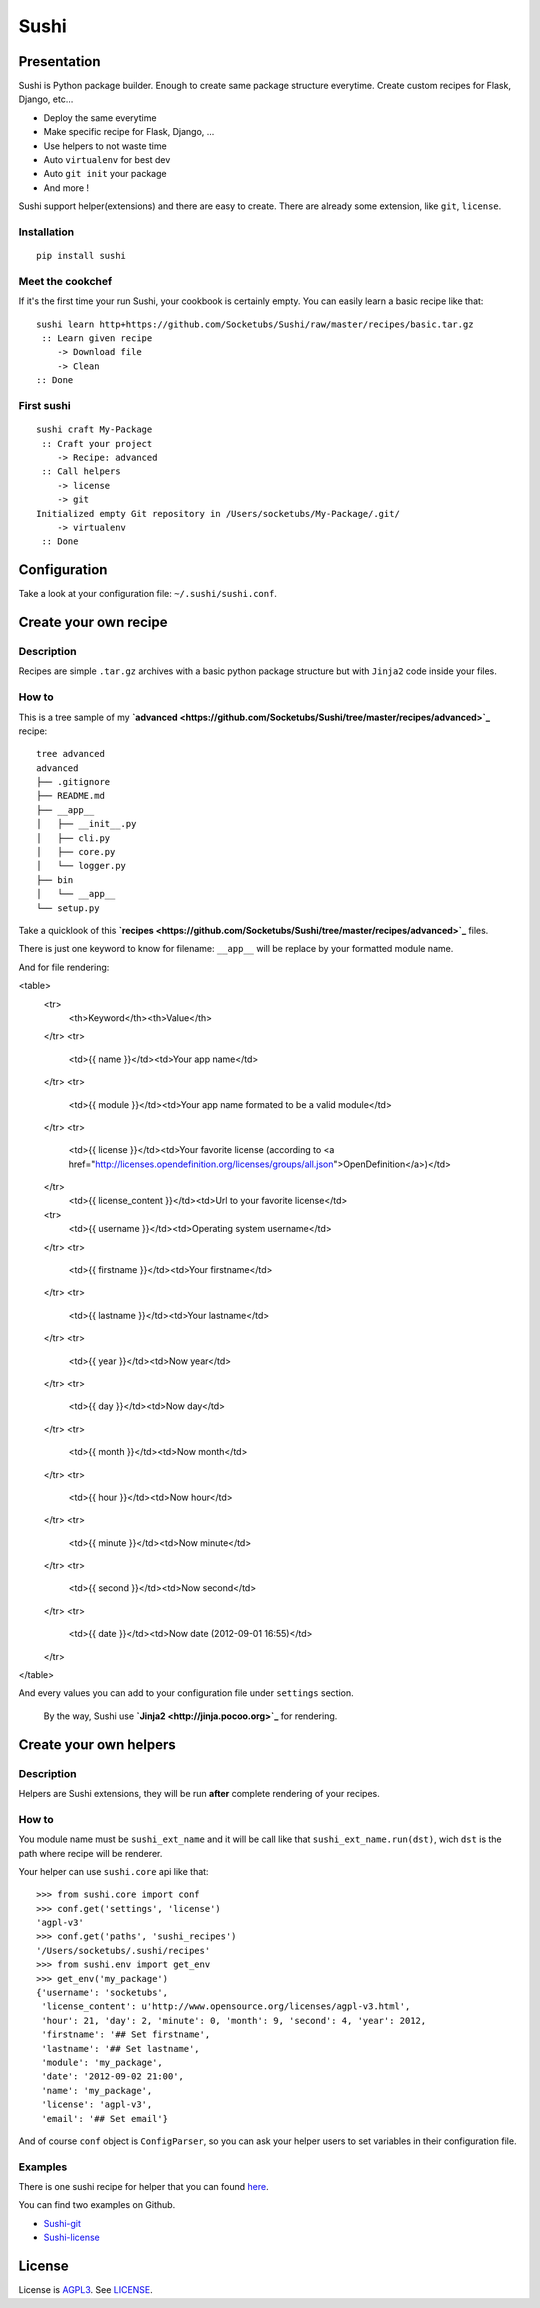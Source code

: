 Sushi
=====

Presentation
------------

Sushi is Python package builder. Enough to create same package structure everytime. Create custom recipes for Flask, Django, etc...

- Deploy the same everytime
- Make specific recipe for Flask, Django, ...
- Use helpers to not waste time
- Auto ``virtualenv`` for best dev
- Auto ``git init`` your package
- And more !

Sushi support helper(extensions) and there are easy to create. There are already some extension, like ``git``, ``license``.

Installation
~~~~~~~~~~~~

::

    pip install sushi

Meet the cookchef
~~~~~~~~~~~~~~~~~

If it's the first time your run Sushi, your cookbook is certainly empty. You
can easily learn a basic recipe like that:

::

    sushi learn http+https://github.com/Socketubs/Sushi/raw/master/recipes/basic.tar.gz
     :: Learn given recipe
        -> Download file
        -> Clean
    :: Done

First sushi
~~~~~~~~~~~

::

    sushi craft My-Package 
     :: Craft your project
        -> Recipe: advanced
     :: Call helpers
        -> license
        -> git
    Initialized empty Git repository in /Users/socketubs/My-Package/.git/
        -> virtualenv
     :: Done

Configuration
-------------

Take a look at your configuration file: ``~/.sushi/sushi.conf``.

Create your own recipe
----------------------

Description
~~~~~~~~~~~

Recipes are simple ``.tar.gz`` archives with a basic python package
structure but with ``Jinja2`` code inside your files.

How to
~~~~~~

This is a tree sample of my **`advanced <https://github.com/Socketubs/Sushi/tree/master/recipes/advanced>`_** recipe:

::

    tree advanced
    advanced
    ├── .gitignore
    ├── README.md
    ├── __app__
    │   ├── __init__.py
    │   ├── cli.py
    │   ├── core.py
    │   └── logger.py
    ├── bin
    │   └── __app__
    └── setup.py

Take a quicklook of this **`recipes <https://github.com/Socketubs/Sushi/tree/master/recipes/advanced>`_** files.

There is just one keyword to know for filename: ``__app__`` will be
replace by your formatted module name.

And for file rendering:

<table>
    <tr>
      <th>Keyword</th><th>Value</th>
    </tr>
    <tr>
      <td>{{ name }}</td><td>Your app name</td>
    </tr>
    <tr>
      <td>{{ module }}</td><td>Your app name formated to be a valid module</td>
    </tr>
    <tr>
      <td>{{ license }}</td><td>Your favorite license (according to <a href="http://licenses.opendefinition.org/licenses/groups/all.json">OpenDefinition</a>)</td>
    </tr>
      <td>{{ license_content }}</td><td>Url to your favorite license</td>
    <tr>
      <td>{{ username }}</td><td>Operating system username</td>
    </tr>
    <tr>
      <td>{{ firstname }}</td><td>Your firstname</td>
    </tr>
    <tr>
      <td>{{ lastname }}</td><td>Your lastname</td>
    </tr>
    <tr>
      <td>{{ year }}</td><td>Now year</td>
    </tr>
    <tr>
      <td>{{ day }}</td><td>Now day</td>
    </tr>
    <tr>
      <td>{{ month }}</td><td>Now month</td>
    </tr>
    <tr>
      <td>{{ hour }}</td><td>Now hour</td>
    </tr>
    <tr>
      <td>{{ minute }}</td><td>Now minute</td>
    </tr>
    <tr>
      <td>{{ second }}</td><td>Now second</td>
    </tr>
    <tr>
      <td>{{ date }}</td><td>Now date (2012-09-01 16:55)</td>
    </tr>
</table>

And every values you can add to your configuration file under
``settings`` section.
 By the way, Sushi use **`Jinja2 <http://jinja.pocoo.org>`_** for rendering.

Create your own helpers
-----------------------

Description
~~~~~~~~~~~

Helpers are Sushi extensions, they will be run **after** complete
rendering of your recipes.

How to
~~~~~~

You module name must be ``sushi_ext_name`` and it will be call like that
``sushi_ext_name.run(dst)``, wich ``dst`` is the path where recipe will
be renderer.

Your helper can use ``sushi.core`` api like that:

::

    >>> from sushi.core import conf
    >>> conf.get('settings', 'license')
    'agpl-v3'
    >>> conf.get('paths', 'sushi_recipes')
    '/Users/socketubs/.sushi/recipes'
    >>> from sushi.env import get_env
    >>> get_env('my_package')
    {'username': 'socketubs',
     'license_content': u'http://www.opensource.org/licenses/agpl-v3.html',
     'hour': 21, 'day': 2, 'minute': 0, 'month': 9, 'second': 4, 'year': 2012,
     'firstname': '## Set firstname',
     'lastname': '## Set lastname',
     'module': 'my_package',
     'date': '2012-09-02 21:00',
     'name': 'my_package',
     'license': 'agpl-v3',
     'email': '## Set email'}
            

And of course ``conf`` object is ``ConfigParser``, so you can ask your
helper users to set variables in their configuration file.

Examples
~~~~~~~~

There is one sushi recipe for helper that you can found `here <https://github.com/Socketubs/Sushi/raw/master/recipes/helper.tar.gz>`_.

You can find two examples on Github.

-  `Sushi-git <https://github.com/Socketubs/Sushi-git>`_
-  `Sushi-license <https://github.com/Socketubs/Sushi-license>`_

License
-------

License is `AGPL3`_. See `LICENSE`_.

.. _recipes: http://sushi.socketubs.net/recipes
.. _helpers: http://sushi.socketubs.net/helpers
.. _AGPL3: http://www.gnu.org/licenses/agpl.html
.. _LICENSE: https://raw.github.com/Socketubs/Sushi/master/LICENSE